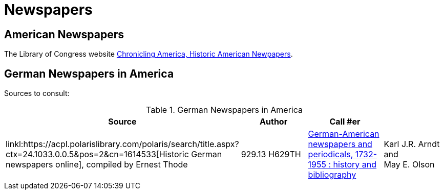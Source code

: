 = Newspapers

== American Newspapers

The Library of Congress website link:https://chroniclingamerica.loc.gov/[Chronicling America, Historic American Newpapers].

== German Newspapers in America

Sources to consult:

.German Newspapers in America
[%header]
|===
|Source|Author| Call #er|

|linkl:https://acpl.polarislibrary.com/polaris/search/title.aspx?ctx=24.1033.0.0.5&pos=2&cn=1614533[Historic German newspapers online],
compiled by Ernest Thode|929.13 H629TH

|link:https://acpl.polarislibrary.com/polaris/search/title.aspx?ctx=24.1033.0.0.5&pos=1&cn=66956[German-American newspapers and periodicals,
1732-1955 : history and bibliography]| Karl J.R. Arndt and +
May E. Olson|016.071 AR6G
|===
